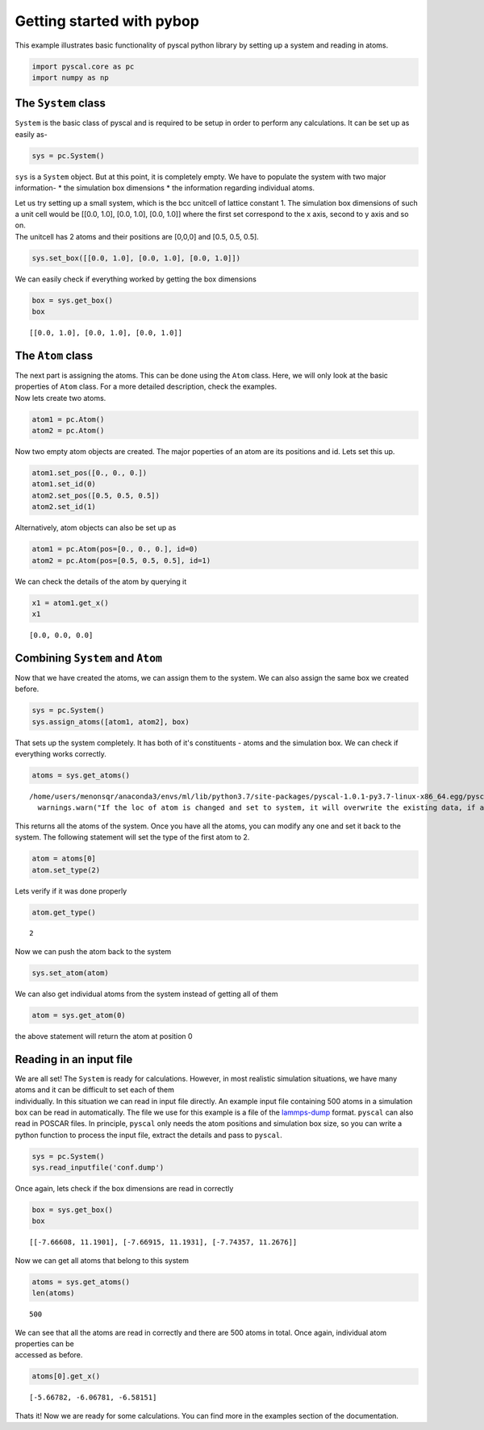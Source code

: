 
Getting started with pybop
--------------------------

This example illustrates basic functionality of pyscal python library by
setting up a system and reading in atoms.

.. code:: ipython3

    import pyscal.core as pc
    import numpy as np

The ``System`` class
~~~~~~~~~~~~~~~~~~~~

``System`` is the basic class of pyscal and is required to be setup in
order to perform any calculations. It can be set up as easily as-

.. code:: ipython3

    sys = pc.System()

``sys`` is a ``System`` object. But at this point, it is completely
empty. We have to populate the system with two major information- \* the
simulation box dimensions \* the information regarding individual atoms.

| Let us try setting up a small system, which is the bcc unitcell of
  lattice constant 1. The simulation box dimensions of such a unit cell
  would be [[0.0, 1.0], [0.0, 1.0], [0.0, 1.0]] where the first set
  correspond to the x axis, second to y axis and so on.
| The unitcell has 2 atoms and their positions are [0,0,0] and [0.5,
  0.5, 0.5].

.. code:: ipython3

    sys.set_box([[0.0, 1.0], [0.0, 1.0], [0.0, 1.0]])

We can easily check if everything worked by getting the box dimensions

.. code:: ipython3

    box = sys.get_box()
    box




.. parsed-literal::

    [[0.0, 1.0], [0.0, 1.0], [0.0, 1.0]]



The ``Atom`` class
~~~~~~~~~~~~~~~~~~

| The next part is assigning the atoms. This can be done using the
  ``Atom`` class. Here, we will only look at the basic properties of
  ``Atom`` class. For a more detailed description, check the examples.
| Now lets create two atoms.

.. code:: ipython3

    atom1 = pc.Atom()
    atom2 = pc.Atom()

Now two empty atom objects are created. The major poperties of an atom
are its positions and id. Lets set this up.

.. code:: ipython3

    atom1.set_pos([0., 0., 0.])
    atom1.set_id(0)
    atom2.set_pos([0.5, 0.5, 0.5])
    atom2.set_id(1)

Alternatively, atom objects can also be set up as

.. code:: ipython3

    atom1 = pc.Atom(pos=[0., 0., 0.], id=0)
    atom2 = pc.Atom(pos=[0.5, 0.5, 0.5], id=1)

We can check the details of the atom by querying it

.. code:: ipython3

    x1 = atom1.get_x()
    x1




.. parsed-literal::

    [0.0, 0.0, 0.0]



Combining ``System`` and ``Atom``
~~~~~~~~~~~~~~~~~~~~~~~~~~~~~~~~~

Now that we have created the atoms, we can assign them to the system. We
can also assign the same box we created before.

.. code:: ipython3

    sys = pc.System()
    sys.assign_atoms([atom1, atom2], box)

That sets up the system completely. It has both of it's constituents -
atoms and the simulation box. We can check if everything works
correctly.

.. code:: ipython3

    atoms = sys.get_atoms()


.. parsed-literal::

    /home/users/menonsqr/anaconda3/envs/ml/lib/python3.7/site-packages/pyscal-1.0.1-py3.7-linux-x86_64.egg/pyscal/core.py:585: UserWarning: If the loc of atom is changed and set to system, it will overwrite the existing data, if any.
      warnings.warn("If the loc of atom is changed and set to system, it will overwrite the existing data, if any.")


This returns all the atoms of the system. Once you have all the atoms,
you can modify any one and set it back to the system. The following
statement will set the type of the first atom to 2.

.. code:: ipython3

    atom = atoms[0]
    atom.set_type(2)

Lets verify if it was done properly

.. code:: ipython3

    atom.get_type()




.. parsed-literal::

    2



Now we can push the atom back to the system

.. code:: ipython3

    sys.set_atom(atom)

We can also get individual atoms from the system instead of getting all
of them

.. code:: ipython3

    atom = sys.get_atom(0)

the above statement will return the atom at position 0

Reading in an input file
~~~~~~~~~~~~~~~~~~~~~~~~

| We are all set! The ``System`` is ready for calculations. However, in
  most realistic simulation situations, we have many atoms and it can be
  difficult to set each of them
| individually. In this situation we can read in input file directly. An
  example input file containing 500 atoms in a simulation box can be
  read in automatically. The file we use for this example is a file of
  the `lammps-dump <https://lammps.sandia.gov/doc/dump.html>`__ format.
  ``pyscal`` can also read in POSCAR files. In principle, ``pyscal``
  only needs the atom positions and simulation box size, so you can
  write a python function to process the input file, extract the details
  and pass to ``pyscal``.

.. code:: ipython3

    sys = pc.System()
    sys.read_inputfile('conf.dump')

Once again, lets check if the box dimensions are read in correctly

.. code:: ipython3

    box = sys.get_box()
    box




.. parsed-literal::

    [[-7.66608, 11.1901], [-7.66915, 11.1931], [-7.74357, 11.2676]]



Now we can get all atoms that belong to this system

.. code:: ipython3

    atoms = sys.get_atoms()
    len(atoms)




.. parsed-literal::

    500



| We can see that all the atoms are read in correctly and there are 500
  atoms in total. Once again, individual atom properties can be
| accessed as before.

.. code:: ipython3

    atoms[0].get_x()




.. parsed-literal::

    [-5.66782, -6.06781, -6.58151]



Thats it! Now we are ready for some calculations. You can find more in
the examples section of the documentation.
